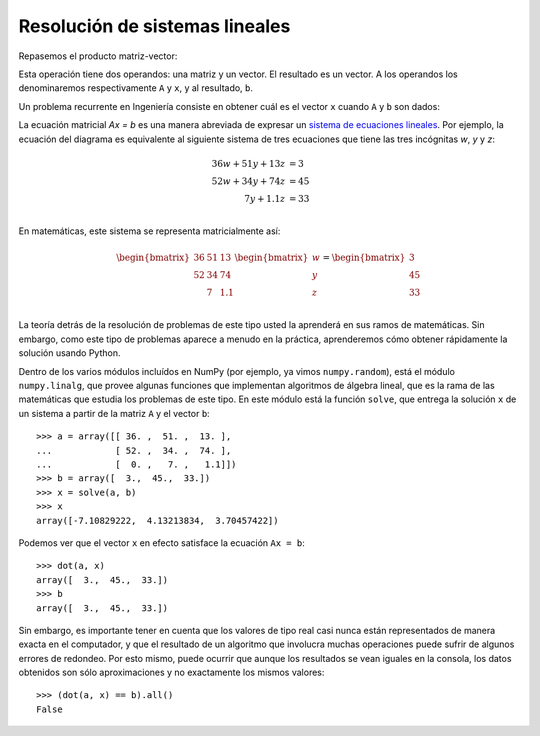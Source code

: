 Resolución de sistemas lineales
===============================

Repasemos el producto matriz-vector:

.. image:: ../diagramas/dieta-1.png
   :align: center

Esta operación tiene dos operandos:
una matriz y un vector.
El resultado es un vector.
A los operandos los denominaremos respectivamente ``A`` y ``x``,
y al resultado, ``b``.

Un problema recurrente en Ingeniería
consiste en obtener cuál es el vector ``x``
cuando ``A`` y ``b`` son dados:

.. image:: ../diagramas/dieta-2.png
   :align: center

La ecuación matricial `Ax = b` es una manera abreviada
de expresar un `sistema de ecuaciones lineales`_.
Por ejemplo,
la ecuación del diagrama
es equivalente al siguiente sistema de tres ecuaciones
que tiene las tres incógnitas `w`, `y` y `z`:

.. math::

    \begin{align}
      36w + 51y + 13z &= 3 \\
      52w + 34y + 74z &= 45 \\
             7y + 1.1z &= 33 \\
    \end{align}

.. _sistema de ecuaciones lineales: http://es.wikipedia.org/wiki/Sistema_de_ecuaciones_lineales

En matemáticas,
este sistema se representa matricialmente así:

.. math::

    \begin{bmatrix}
      36 & 51 & 13 \\
      52 & 34 & 74 \\
         &  7 & 1.1 \\
    \end{bmatrix}
    \begin{bmatrix}
       w \\ y \\ z \\
    \end{bmatrix}
    =
    \begin{bmatrix}
       3 \\ 45 \\ 33 \\
    \end{bmatrix}

La teoría detrás de la resolución de problemas de este tipo
usted la aprenderá en sus ramos de matemáticas.
Sin embargo,
como este tipo de problemas aparece a menudo en la práctica,
aprenderemos cómo obtener rápidamente la solución
usando Python.

Dentro de los varios módulos incluídos en NumPy
(por ejemplo, ya vimos ``numpy.random``),
está el módulo ``numpy.linalg``,
que provee algunas funciones que implementan algoritmos de álgebra lineal,
que es la rama de las matemáticas que estudia los problemas de este tipo.
En este módulo está la función ``solve``,
que entrega la solución ``x`` de un sistema
a partir de la matriz ``A`` y el vector ``b``::

    >>> a = array([[ 36. ,  51. ,  13. ],
    ...            [ 52. ,  34. ,  74. ],
    ...            [  0. ,   7. ,   1.1]])
    >>> b = array([  3.,  45.,  33.])
    >>> x = solve(a, b)
    >>> x
    array([-7.10829222,  4.13213834,  3.70457422])

Podemos ver que el vector ``x`` en efecto
satisface la ecuación ``Ax = b``::

    >>> dot(a, x)
    array([  3.,  45.,  33.])
    >>> b
    array([  3.,  45.,  33.])

Sin embargo, es importante tener en cuenta que
los valores de tipo real
casi nunca están representados de manera exacta en el computador,
y que el resultado de un algoritmo que involucra muchas operaciones
puede sufrir de algunos errores de redondeo.
Por esto mismo,
puede ocurrir que aunque los resultados se vean iguales en la consola,
los datos obtenidos son sólo aproximaciones
y no exactamente los mismos valores::

    >>> (dot(a, x) == b).all()
    False


